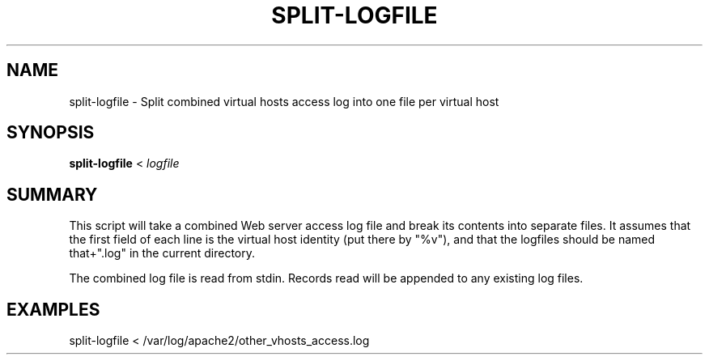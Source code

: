 .TH "SPLIT-LOGFILE" 8 "2009-12-06" "Apache HTTP Server" "split-logfile"

.SH NAME
split-logfile - Split combined virtual hosts access log into one file per virtual host

.SH "SYNOPSIS"
 
.PP
\fBsplit-logfile\fR < \fIlogfile\fR

.SH "SUMMARY"
 
.PP
This script will take a combined Web server access log file and break its contents into separate files.
It assumes that the first field of each line is the virtual host identity (put there by "%v"), and that the logfiles should be named that+".log" in the current directory.

The combined log file is read from stdin.
Records read will be appended to any existing log files.

.SH "EXAMPLES"
split-logfile < /var/log/apache2/other_vhosts_access.log
